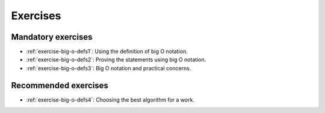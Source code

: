 .. -*- mode: rst -*-

Exercises
=========


Mandatory exercises
-------------------

* :ref:`exercise-big-o-defs1`: 
  Using the definition of big O notation.   

* :ref:`exercise-big-o-defs2`: 
  Proving the statements using big O notation.   

* :ref:`exercise-big-o-defs3`: 
  Big O notation and practical concerns.

Recommended exercises
---------------------

* :ref:`exercise-big-o-defs4`: 
  Choosing the best algorithm for a work.
  

